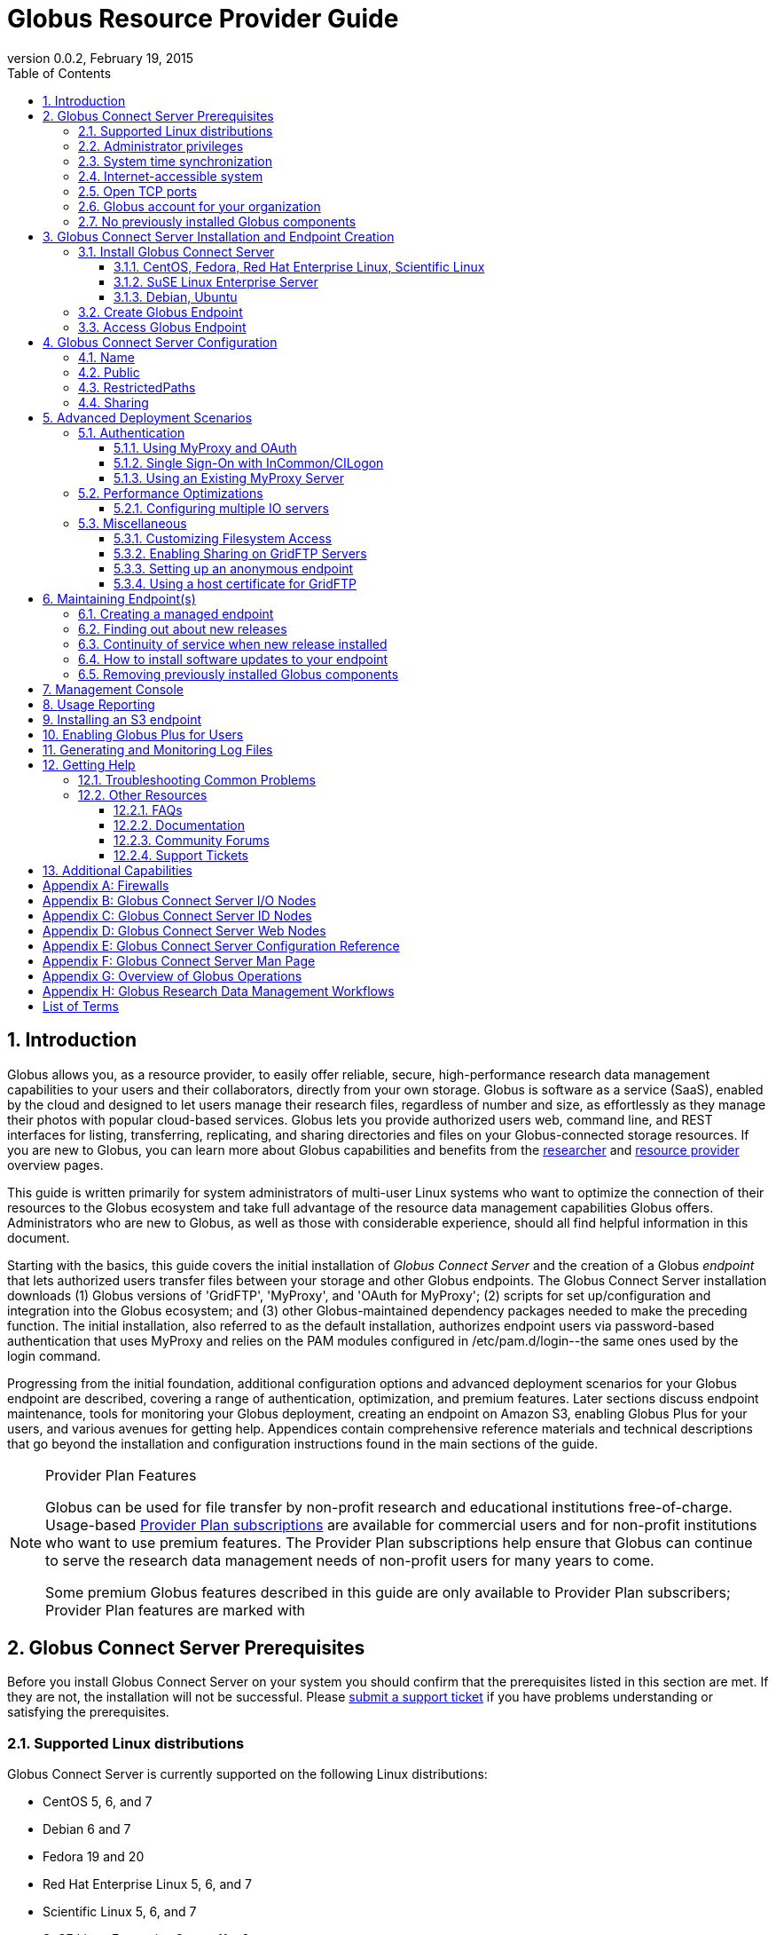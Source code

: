 = Globus Resource Provider Guide
:revdate: February 19, 2015
:revnumber: 0.0.2
:toc:
:toclevels: 3
:numbered:

// Define some attributes to reuse in-line
:website: http://www.globus.org/
:gridftp: http://toolkit.globus.org/toolkit/docs/latest-stable/gridftp/
:researchers: http://www.globus.org/researchers/
:providers: http://www.globus.org/providers/
:provider_plans: http://www.globus.org/providers/provider-plans/
:sign_up: http://www.globus.org/signup/
:support: http://support.globus.org/anonymous_requests/new/
:transfer: http://www.globus.org/xfer/StartTransfer#/

// Other sites
:myproxy: http://grid.ncsa.illinois.edu/myproxy/

== Introduction

Globus allows you, as a resource provider, to easily offer reliable, secure,
high-performance research data management capabilities to your users
and their collaborators, directly from your own storage.
Globus is software as a service (SaaS), enabled by the cloud and
designed to let users manage their research files,
regardless of number and size,
as effortlessly as they manage their photos with popular cloud-based services.
Globus lets you provide authorized users web, command line, and REST interfaces
for listing, transferring, replicating, and sharing
directories and files on your Globus-connected storage resources.
If you are new to Globus, you can learn more about Globus
capabilities and benefits from the
{researchers}[researcher]
and
{providers}[resource provider] overview pages.

This guide is written primarily for system administrators of multi-user Linux
systems who want to optimize the connection of their resources
to the Globus ecosystem and take full advantage of the resource data
management capabilities Globus offers.
Administrators who are new to Globus, as well as those with
considerable experience, should all find helpful information in this
document.

Starting with the basics, this guide covers the initial
installation of
_Globus Connect Server_ and the creation of a Globus _endpoint_ that
lets authorized users transfer files between your storage and other
Globus endpoints.
The Globus Connect Server installation
downloads
(1) Globus versions of 'GridFTP', 'MyProxy', and 'OAuth for MyProxy';
(2) scripts for set up/configuration and integration into the Globus
ecosystem; and
(3) other Globus-maintained dependency packages needed to make the
preceding function.
The initial installation, also referred to as the default installation,
authorizes endpoint users via password-based authentication that
uses MyProxy and relies on the PAM modules configured in
+/etc/pam.d/login+--the same ones used by the +login+ command.

Progressing from the initial foundation,
additional configuration options and
advanced deployment scenarios
for your Globus endpoint
are described,
covering a range of authentication, optimization, and premium
features.
Later sections discuss
endpoint maintenance,
tools for monitoring your Globus deployment,
creating an endpoint on Amazon S3,
enabling Globus Plus for your users,
and various avenues for getting help.
Appendices contain comprehensive reference materials
and technical descriptions that go beyond the installation and
configuration instructions found in the main sections of the guide.

.Provider Plan Features
[NOTE]
====
Globus can be used for file transfer by
non-profit research and educational institutions free-of-charge.
Usage-based {provider_plans}[Provider Plan subscriptions] are available for
commercial users and for non-profit institutions who want to
use premium features.
The Provider Plan subscriptions help ensure that Globus can
continue to serve the research data management needs of
non-profit users for many years to come.

Some premium Globus features described in this guide are only available to
Provider Plan subscribers; Provider Plan features are marked [go-icon-pp]#with#
====

== Globus Connect Server Prerequisites

Before you install Globus Connect Server on your system you should
confirm that the prerequisites listed in this section are met.
If they are not, the installation will not be successful.
Please {support}[submit a support ticket] if you have problems understanding
or satisfying the prerequisites.

=== Supported Linux distributions
Globus Connect Server is currently supported on the following Linux
distributions:

- CentOS 5, 6, and 7
- Debian 6 and 7
- Fedora 19 and 20
- Red Hat Enterprise Linux 5, 6, and 7
- Scientific Linux 5, 6, and 7
- SuSE Linux Enterprise Server 11sp3
- Ubuntu 10.04 LTS, 12.04 LTS, 14.04 LTS and 14.10

=== Administrator privileges
You must have administrator (root) privileges on your system
to install Globus Connect Server;
`sudo` can be used to perform the installation.

=== System time synchronization
Ensure that `ntpd`, or another daemon for synchronizing
with standard time servers, is running on your system.

=== Internet-accessible system
Your system must be accessible from the Internet.
More specifically, your organization's public Domain Name Service
(DNS) must have a record pointing to a public IP address
that is assigned or forwarded to the system where you will be installing
Globus Connect Server.

To check accessibility, first execute this command
on the system where
you plan to install Globus Connect Server:
----terminal
# hostname -f
----terminal
Confirm that a fully qualified domain name (FQDN) of the form
+'xxx.yyy.zzz'+
(with 2 dots) or
+'www.xxx.yyy.zzz'+ (with 3 dots) is returned.

Next, use a public DNS server operated by a different organization to
verify that the returned FQDN is publicly resolvable.
More concretely, run this command,
where 'xxx.yyy.zzz' is
the output of your earlier +hostname -f+ command and +'8.8.4.4'+
specifies one of Google's public DNS servers:
----terminal
# nslookup 'xxx.yyy.zzz' 8.8.4.4
----terminal
Verify that you [underline]#do not# get
a message of the form: +`** server can't find xxx.yyy.zzz: NXDOMAIN'+.

Some sites use network address translation (NAT) with a private
internal IP, private internal DNS, and a public DNS tied to a public
IP that gets forwarded to the private IP by the firewall/router.
Globus can be successfully installed at these sites, but requires
additional configuration beyond what is covered in the default
Globus Connect Server installation.
Please see
[yellow-background]#add pointer to later text in guide or direct them to
email support#
if your site uses NAT.

=== Open TCP ports
If your system is behind a firewall, some TCP ports must be open for
Globus to work.
The default Globus Connect Server installation requires these TCP
ports be open:

- Port 2811 inbound from 184.73.189.163 and 174.129.226.69
- Port 7512 inbound from 174.129.226.69
- Port 2223 outbound to 184.73.255.160
- Ports 50000--51000 inbound and outbound to/from Any

Non-default installations have slightly different requirements and
advanced configuration options also allow other port settings.
Please refer to Appendix
[yellow-background]#?the one on firewalls and maybe also on
MyProxy/OAuth authentication ?#
for further information.

=== Globus account for your organization
You will need a master Globus account for your organization that is
distinct from your personal Globus account.
The Globus username associated with the master account should be
something your users will recognize so they can easily
find endpoint(s) administered by your organization.
For example, the University of Chicago Research Computing Center has
`ucrcc' as their master Globus username.

If your organization doesn't already have a master Globus account,
create one using the form at
{sign_up}[globus.org/signup].
If the link takes you to your personal Globus dashboard rather than to
the blank sign up form,
you can access the form by
selecting +Log Out+ from the pull-down menu attached to your
personal username in the upper right corner of the dashboard window,
and then selecting +Sign Up+ from the top menu bar of the Sign In page.

=== No previously installed Globus components
Globus components previously installed on your system must be
removed before a new Globus Connect Server installation is
started.

If the directory +/etc/gridftp.d+ exists on your system,
please refer to the section
[yellow-background]#fix link to "Removing previously installed Globus
components"#.

== Globus Connect Server Installation and Endpoint Creation
Globus Connect Server lets you quickly and easily set up a
Globus endpoint on your system,
enabling authorized users to transfer files between your storage and other
Globus endpoints.
This section covers the installation of Globus Connect Server and
the set up of a Globus endpoint with the default configuration--the
recommended starting point for new resource providers.
You will be able to fine-tune this configuration later without doing a
reinstall.

Before continuing, it is important to confirm that the prerequisites
detailed in the previous section [yellow-background]#add link#
have been met.

=== Install Globus Connect Server
Skip to the appropriate section for your Linux distribution and
follow the instructions to install Globus Connect Server
on your system.

==== CentOS, Fedora, Red Hat Enterprise Linux, Scientific Linux
First, add the Globus Connect Server repository to your package management
system:
----terminal
# curl -LOs http://toolkit.globus.org/ftppub/globus-connect-server/globus-connect-server-repo-latest.noarch.rpm
# rpm --import http://www.globus.org/ftppub/globus-connect-server/RPM-GPG-KEY-Globus
# yum install globus-connect-server-repo-latest.noarch.rpm
----terminal

Next, if you are running
CentOS 5, Red Hat Enterprise Linux 5, or Scientific Linux 5,
add the additional required repository:
----terminal
# curl -LOs http://download.fedoraproject.org/pub/epel/5/i386/epel-release-5-4.noarch.rpm
# yum install epel-release-5-4.noarch.rpm
----terminal

Finally, install Globus Connect Server:
----terminal
# yum install globus-connect-server
----terminal

==== SuSE Linux Enterprise Server
First, add the Globus Connect Server repository to your package management
system:
----terminal
# curl -LOs http://toolkit.globus.org/ftppub/globus-connect-server/globus-connect-server-repo-latest.noarch.rpm
# rpm --import http://www.globus.org/ftppub/globus-connect-server/RPM-GPG-KEY-Globus
# zypper install globus-connect-server-repo-latest.noarch.rpm
----terminal

Next, retrieve and install the additional required repositories:
----terminal
# zypper ar http://download.opensuse.org/repositories/Apache/SLE_11_SP3/Apache.repo
# zypper ar http://download.opensuse.org/repositories/Apache:/Modules/Apache_SLE_11_SP3/Apache:Modules.repo
# rpm --import http://download.opensuse.org/repositories/Apache/SLE_11_SP3/repodata/repomd.xml.key
# rpm --import http://download.opensuse.org/repositories/Apache:/Modules/Apache_SLE_11_SP3/repodata/repomd.xml.key
# zypper remove libapr1
----terminal

Finally, install Globus Connect Server:
----terminal
# rpm --import /etc/pki/rpm-gpg/RPM-GPG-KEY-Globus
# zypper install globus-connect-server
----terminal

==== Debian, Ubuntu
First, add the Globus Connect Server repository to your package management
system:
----terminal
# curl -LOs
# http://toolkit.globus.org/ftppub/globus-connect-server/globus-connect-server-repo_latest_all.deb
# dpkg -i globus-connect-server-repo_latest_all.deb
# apt-get update
----terminal

Then, install Globus Connect Server:
----terminal
# apt-get install globus-connect-server
----terminal

=== Create Globus Endpoint
Before creating your Globus endpoint,
edit the Globus Connect Server configuration file, installed at
+/etc/globus-connect-server.conf+,
and make two changes so that authorized users can find and access your endpoint.
Specifically, in the +[Endpoint]+ section of the file,
(1) set +Name+ to something that identifies your resource,
such as the system hostname or a descriptive term that is well-known within
your organization, and
(2) set +Public+ to +'True'+.
For example:
----
[Endpoint]
Name = hpc-15
Public = True
----

After editing the configuration file, run:
----terminal
# globus-connect-server-setup
----terminal

When prompted, enter the Globus username and password for your
organization's master Globus account.
When the +globus-connect-server-setup+ command completes, your Globus
endpoint is ready to be accessed by users with logins on your system.

=== Access Globus Endpoint

You (or any user on your system who has signed up for a Globus account)
can access the Globus endpoint
you just created by navigating to the Globus {transfer}[Transfer Files]
page and using the Globus pattern-match capabilities to find your
endpoint.
Enter either your organization's Globus username or the resource name
you chose in the configuration file ('hpc-15' in the example above)
in the 'Endpoint' box, then select the full endpoint name from the
list of matches.
You will be asked to authenticate to access the endpoint; enter the
username and password you use to log in to your system to complete the
authentication.

== Globus Connect Server Configuration

<Tell them then can change config & rerun command to
change config after initial install>

In the initial (default) installation of Globus Connect Server,
you edited two configuration options in the
+/etc/globus-connect-server.conf+ file,
the +Name+ and +Public+ options in the +[Endpoint]+ section.
You probably noticed that there are many, many other options
that can be configured.
This section of the guide covers some of the most common configuration
options; see the full reference for the Globus Connect Server
Configuration file in Appendix [yellow-background]#add link#.

<note, probably want to use words, not names of options, as section
headings>

<note, originally had advanced config options here too... maybe need
it back if some topics from deployment get migrated back here>

=== Name
x

=== Public
x

=== RestrictedPaths
x

=== [go-icon-pp]#Sharing#
also Sharing restricted paths, SharingStateDir, etc.

== Advanced Deployment Scenarios
This section covers some of the more advanced deployment scenarios.

<Ruth: still need to sort out what will go here & what may go in
previous section>

=== Authentication
(might move this into previous section)
<Add reference to how-things-work appendix, and there include or point
back to the diagrams that show the different routes used w/ various
authentication schemes.>

<Note that default was MyProxy & PAM.  Maybe section for it in case
they change then want to go back.>

==== Using MyProxy and OAuth
x

==== Single Sign-On with InCommon/CILogon
x

==== Using an Existing MyProxy Server
x

=== Performance Optimizations
x

==== Configuring multiple IO servers
x

=== Miscellaneous
<what belongs here & what moves back to config section?>


==== Customizing Filesystem Access
x

==== [go-icon-pp]#Enabling Sharing on GridFTP Servers#
(do we want this? - how is it different than enabling sharing)

==== Setting up an anonymous endpoint
x

==== Using a host certificate for GridFTP


== Maintaining Endpoint(s)

=== Creating a managed endpoint
<what do they need to do after getting a PP?>

=== Finding out about new releases
<subscribe to email, support twitter feed, ...>
< and what to do if they have questions>

=== Continuity of service when new release installed
<what do they need to tell their users, if anything.  when will
in-progress transfers be interrupted (never?).  Help them understand &
plan>

=== How to install software updates to your endpoint
The Globus team is improving the Globus Connect Server software all
the time, occasionally, you should update your software to get all the
latest bug fixes and improvements.  <Edit these for reality>
% apt-get update globus-connect-server
% yum update globus-connect-server
% rpm --update globus-connect-server

=== Removing previously installed Globus components

Issue the commands shown below for your Linux distribution
to remove previously installed Globus components:

.Red Hat Enterprise Linux, CentOS, Scientific Linux, Fedora
----terminal
# yum remove \*globus\*·
# yum remove \*myproxy\*·
----terminal

.SuSE Linux Enterprise Server
----terminal
# zypper remove \*globus\*
# zypper remove \*myproxy\*
----terminal

.Debian, Ubuntu
----terminal
# apt-get purge ".*globus.*"
# apt-get purge ".*myproxy.*"
----terminal

== [go-icon-pp]#Management Console#

== [go-icon-pp]#Usage Reporting#

== [go-icon-pp]#Installing an S3 endpoint#
https://www.globus.org/amazon-web-services/s3-endpoint-configuration

== [go-icon-pp]#Enabling Globus Plus for Users#

== Generating and Monitoring Log Files

== Getting Help

=== Troubleshooting Common Problems
where to find most relevant log files, other things that will help you
use these venues more effectively..

=== Other Resources

==== FAQs
x

==== Documentation
x

==== Community Forums
x

==== Support Tickets
x

== Additional Capabilities

See us about skinned sites, mass storage, ...


:numbered!:

[appendix]
== Firewalls

Add information about what ports are open and why.
Also, note the configuration options that can be used to change the defaults.
And, for the one that only needs to be open during install (and
debugging, tell them they can close it, but may need to be opened
later).
And, maybe some troubleshooting of issues that arise if the ports
aren't open (or put that in separate section of Troubleshooting part).

<cut/paste to sort out later>
This content should be about the how to, maybe with a little why.
Most of the why would be in main body of guide.  Will need to tease
out content in these posts & decide now to place it in the outline (or
modify outline).

https://support.globus.org/entries/23861366-Using-Globus-Connect-Server-with-Firewalls
https://support.globus.org/entries/20999723-What-ports-does-Globus-Connect-Server-need-open-

note that next one is about GCP but included as admins may have to
help their users.

https://support.globus.org/entries/20999718-What-ports-does-Globus-Connect-Personal-need-open-

[appendix]
== Globus Connect Server I/O Nodes

More detailed description of software that is included in the I/O node
package.
Any other useful information for configuring distinct I/O nodes, e.g.
shared file system configuration.
Reference for configuring using the command line tools:
https://support.globus.org/entries/24028833-Command-Line-Tools-for-Configuring-Globus-Connect-Server-I-O-Nodes

[appendix]
== Globus Connect Server ID Nodes

More detailed description of software that is included in the ID node
package.
Any other useful information for configuring an node, e.g. pointers to
MyProxy reference documentation.
Reference for configuring using the command line tools:
https://support.globus.org/entries/24030266-Command-Line-Tools-for-Configuring-a-Globus-Connect-Server-ID-Node

[appendix]
== Globus Connect Server Web Nodes

More detailed description of software that is included in the Web node
package.
Any other useful information for configuring a Web node, e.g. optimal
Apache config options.
Reference for configuring using the command line tools:
https://support.globus.org/entries/24032757-Command-Line-Tools-for-Configuring-a-Globus-Connect-Server-Web-Node

[appendix]
== Globus Connect Server Configuration Reference

https://support.globus.org/entries/24005071-Globus-Connect-Server-Configuration-File-Reference


[appendix]
== Globus Connect Server Man Page
<include>

[appendix]
== Overview of Globus Operations
Brief description of how the SaaS operates, including:
How we ensure reliability (retries, timeouts, etc.)
What information we store, and for how long
  The objective here is to assuage user privacy concerns
Our policy and process for identifying/mitigating threats
...



[appendix]
== Globus Research Data Management Workflows

Detailed description an end-to-end file transfer session using globus,
including the endpoint authentication workflows (using MyProxy and
OAuth).
https://support.globus.org/entries/27825216-Globus-Connect-Server-Authentication-Authorization-Flows
Detailed description of how sharing works



[glossary]
== List of Terms
endpoint::
  add definition
Globus Connect Server::
  add definition
GridFTP::
  GridFTP is an extension of the standard File Transfer Protocol (FTP)
  for high-speed, reliable, and secure data transfer.
  See the {gridftp}[GridFTP documents] for more information.
MyProxy::
  MyProxy is open source software for managing X.509 Public Key
  Infrastructure (PKI) security credentials (certificates and private
  keys).
  See the {myproxy}[MyProxy website] for more information.
OAuth for MyProxy::
  OAuth for MyProxy provides an OAuth-compliant REST web interface to
  the MyProxy service for providing user certificates to Globus.
  See the 'OAuth' section of the {myproxy}[MyProxy webpage] for more
  information.

